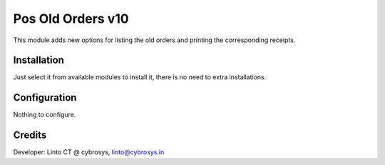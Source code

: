 ==================
Pos Old Orders v10
==================

This module adds new options for listing the old orders and printing the corresponding receipts.

Installation
============

Just select it from available modules to install it, there is no need to extra installations.

Configuration
=============

Nothing to configure.

Credits
=======
Developer: Linto CT @ cybrosys, linto@cybrosys.in


